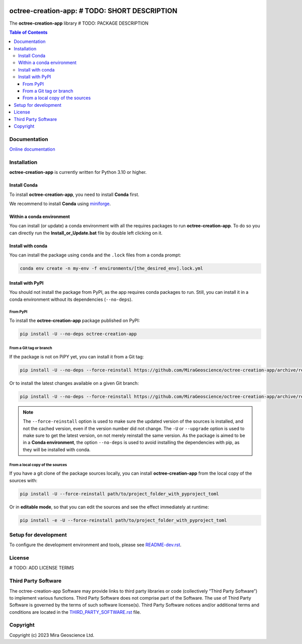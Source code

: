 |coverage| |maintainability| |precommit_ci| |docs| |style| |version| |status| |pyversions|


.. |docs| image:: https://readthedocs.org/projects/octree-creation-app/badge/
    :alt: Documentation Status
    :target: https://octree-creation-app.readthedocs.io/en/latest/?badge=latest

.. |coverage| image:: https://codecov.io/gh/MiraGeoscience/octree-creation-app/branch/develop/graph/badge.svg
    :alt: Code coverage
    :target: https://codecov.io/gh/MiraGeoscience/octree-creation-app

.. |style| image:: https://img.shields.io/badge/code%20style-black-000000.svg
    :alt: Coding style
    :target: https://github.com/pf/black

.. |version| image:: https://img.shields.io/pypi/v/octree-creation-app.svg
    :alt: version on PyPI
    :target: https://pypi.python.org/pypi/octree-creation-app/

.. |status| image:: https://img.shields.io/pypi/status/octree-creation-app.svg
    :alt: version status on PyPI
    :target: https://pypi.python.org/pypi/octree-creation-app/

.. |pyversions| image:: https://img.shields.io/pypi/pyversions/octree-creation-app.svg
    :alt: Python versions
    :target: https://pypi.python.org/pypi/octree-creation-app/

.. |precommit_ci| image:: https://results.pre-commit.ci/badge/github/MiraGeoscience/octree-creation-app/develop.svg
    :alt: pre-commit.ci status
    :target: https://results.pre-commit.ci/latest/github/MiraGeoscience/octree-creation-app/develop

.. |maintainability| image:: https://api.codeclimate.com/v1/badges/_token_/maintainability
   :target: https://codeclimate.com/github/MiraGeoscience/octree-creation-app/maintainability
   :alt: Maintainability


octree-creation-app: # TODO: SHORT DESCRIPTION
=========================================================================
The **octree-creation-app** library # TODO: PACKAGE DESCRIPTION

.. contents:: Table of Contents
   :local:
   :depth: 3

Documentation
^^^^^^^^^^^^^
`Online documentation <https://octree-creation-app.readthedocs.io/en/latest/>`_


Installation
^^^^^^^^^^^^
**octree-creation-app** is currently written for Python 3.10 or higher.

Install Conda
-------------

To install **octree-creation-app**, you need to install **Conda** first.

We recommend to install **Conda** using `miniforge`_.

.. _miniforge: https://github.com/conda-forge/miniforge

Within a conda environment
--------------------------

You can install (or update) a conda environment with all the requires packages to run **octree-creation-app**.
To do so you can directly run the **Install_or_Update.bat** file by double left clicking on it.

Install with conda
------------------

You can install the package using ``conda`` and the ``.lock`` files from a conda prompt:

.. code-block:: bash

  conda env create -n my-env -f environments/[the_desired_env].lock.yml

Install with PyPI
-----------------

You should not install the package from PyPI, as the app requires conda packages to run.
Still, you can install it in a conda environment without its dependencies (``--no-deps``).

From PyPI
~~~~~~~~~

To install the **octree-creation-app** package published on PyPI:

.. code-block:: bash

    pip install -U --no-deps octree-creation-app

From a Git tag or branch
~~~~~~~~~~~~~~~~~~~~~~~~
If the package is not on PiPY yet, you can install it from a Git tag:

.. code-block:: bash

    pip install -U --no-deps --force-reinstall https://github.com/MiraGeoscience/octree-creation-app/archive/refs/tags/TAG.zip

Or to install the latest changes available on a given Git branch:

.. code-block:: bash

    pip install -U --no-deps --force-reinstall https://github.com/MiraGeoscience/octree-creation-app/archive/refs/heads/BRANCH.zip

.. note::
    The ``--force-reinstall`` option is used to make sure the updated version
    of the sources is installed, and not the cached version, even if the version number
    did not change. The ``-U`` or ``--upgrade`` option is used to make sure to get the latest version,
    on not merely reinstall the same version. As the package is aimed to be in a **Conda environment**, the option ``--no-deps`` is used to avoid installing the dependencies with pip, as they will be installed with conda.

From a local copy of the sources
~~~~~~~~~~~~~~~~~~~~~~~~~~~~~~~~
If you have a git clone of the package sources locally,
you can install **octree-creation-app** from the local copy of the sources with:

.. code-block:: bash

    pip install -U --force-reinstall path/to/project_folder_with_pyproject_toml

Or in **editable mode**, so that you can edit the sources and see the effect immediately at runtime:

.. code-block:: bash

    pip install -e -U --force-reinstall path/to/project_folder_with_pyproject_toml

Setup for development
^^^^^^^^^^^^^^^^^^^^^
To configure the development environment and tools, please see `README-dev.rst`_.

.. _README-dev.rst: README-dev.rst

License
^^^^^^^
# TODO: ADD LICENSE TERMS

Third Party Software
^^^^^^^^^^^^^^^^^^^^
The octree-creation-app Software may provide links to third party libraries or code (collectively “Third Party Software”)
to implement various functions. Third Party Software does not comprise part of the Software.
The use of Third Party Software is governed by the terms of such software license(s).
Third Party Software notices and/or additional terms and conditions are located in the
`THIRD_PARTY_SOFTWARE.rst`_ file.

.. _THIRD_PARTY_SOFTWARE.rst: THIRD_PARTY_SOFTWARE.rst

Copyright
^^^^^^^^^
Copyright (c) 2023 Mira Geoscience Ltd.
